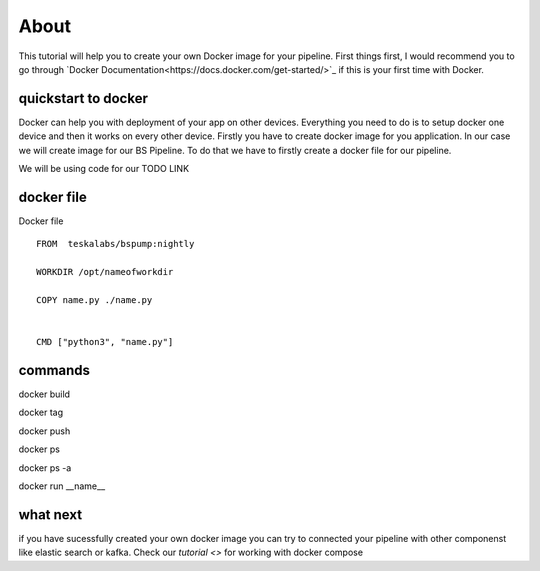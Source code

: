 About
=====

This tutorial will help you to create your own Docker image for your pipeline. First things first, I would recommend you to go through
`Docker Documentation<https://docs.docker.com/get-started/>`_ if this is your first time with Docker.



quickstart to docker
--------------------

Docker can help you with deployment of your app on other devices. Everything you need to do is to setup docker one device
and then it works on every other device. Firstly you have to create docker image for you application. In our case we will create
image for our BS Pipeline. To do that we have to firstly create a docker file for our pipeline.

We will be using code for our TODO LINK


docker file
-----------

Docker file

::

    FROM  teskalabs/bspump:nightly

    WORKDIR /opt/nameofworkdir

    COPY name.py ./name.py


    CMD ["python3", "name.py"]


commands
--------


docker build

docker tag

docker push

docker ps

docker ps -a

docker run __name__




what next
---------

if you have sucessfully created your own docker image you can try to connected your pipeline with other componenst like elastic search
or kafka. Check our `tutorial <>` for working with docker compose

..
